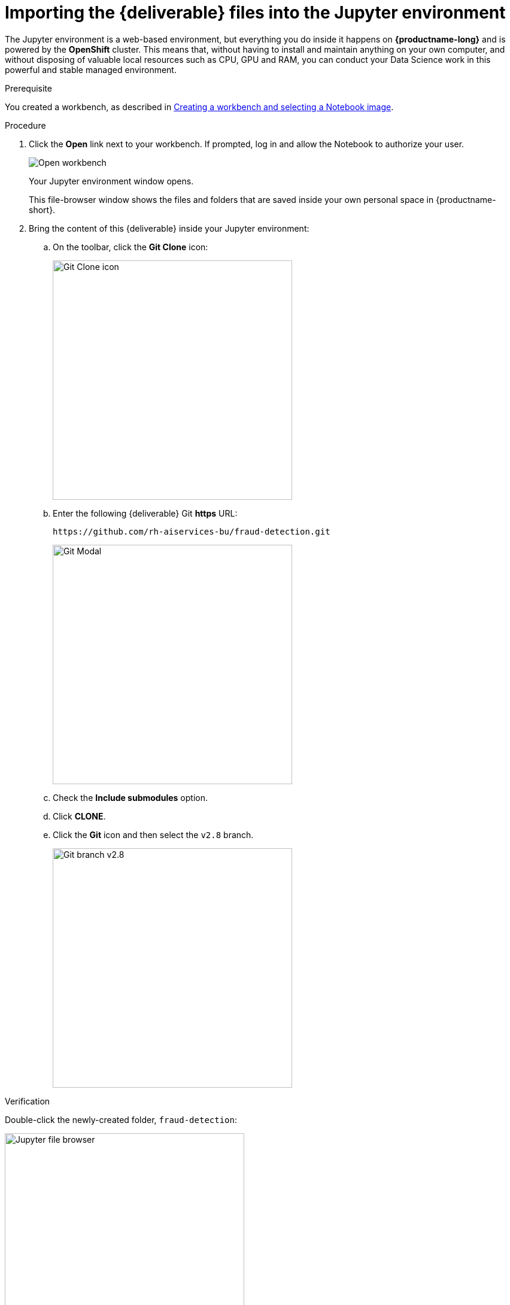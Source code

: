 [id='importing-files-into-jupyter']
= Importing the {deliverable} files into the Jupyter environment

The Jupyter environment is a web-based environment, but everything you do inside it happens on *{productname-long}* and is powered by the *OpenShift* cluster. This means that, without having to install and maintain anything on your own computer, and without disposing of valuable local resources such as CPU, GPU and RAM, you can conduct your Data Science work in this powerful and stable managed environment.

.Prerequisite

You created a workbench, as described in xref:creating-a-workbench.adoc[Creating a workbench and selecting a Notebook image].

.Procedure

. Click the *Open* link next to your workbench. If prompted, log in and allow the Notebook to authorize your user.
+
image::workbenches/ds-project-workbench-open.png[Open workbench]
+
Your Jupyter environment window opens.
+
This file-browser window shows the files and folders that are saved inside your own personal space in {productname-short}.

. Bring the content of this {deliverable} inside your Jupyter environment:

.. On the toolbar, click the *Git Clone* icon:
+
image::workbenches/jupyter-git-icon.png[Git Clone icon, 400]

.. Enter the following {deliverable} Git *https* URL:
+
[.lines_space]
[.console-input]
[source,text]
----
https://github.com/rh-aiservices-bu/fraud-detection.git
----
+
image::workbenches/jupyter-git-modal.png[Git Modal, 400]

.. Check the *Include submodules* option.

.. Click *CLONE*.

.. Click the *Git* icon and then select the `v2.8` branch.
+
image::projects/ds-project-jupyter-select-git-branch28.png[Git branch v2.8, 400]

.Verification

Double-click the newly-created folder, `fraud-detection`:

image::workbenches/jupyter-file-browser.png[Jupyter file browser, 400]

In the file browser, you should see the notebooks that you cloned from Git.

image::workbenches/jupyter-file-browser-2.png[Jupyter file browser - fraud-detection, 400]


.Next step

xref:running-code-in-a-notebook.adoc[Running code in a notebook]

or

xref:training-a-model.adoc[Training a model]
